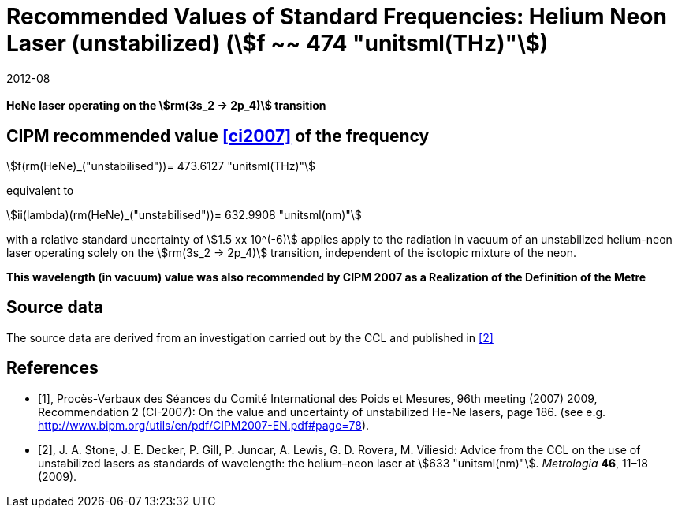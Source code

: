 = Recommended Values of Standard Frequencies: Helium Neon Laser (unstabilized) (stem:[f ~~ 474 "unitsml(THz)"])
:appendix-id: 2
:partnumber: 2.15
:edition: 9
:copyright-year: 2019
:language: en
:docnumber: SI MEP M REC 633nm HeNe
:title-appendix-en: Recommended values of standard frequencies for applications including the practical realization of the metre and secondary representations of the second
:title-appendix-fr: Valeurs recommandées des fréquences étalons destinées à la mise en pratique de la définition du mètre et aux représentations secondaires de la seconde
:title-part-en: Helium Neon Laser (unstabilized) (stem:[f ~~ 474 "unitsml(THz)"])
:title-part-fr: Helium Neon Laser (unstabilized) (stem:[f ~~ 474 "unitsml(THz)"])
:title-en: The International System of Units
:title-fr: Le système international d’unités
:doctype: mise-en-pratique
:committee-acronym: CCL-CCTF-WGFS
:committee-en: CCL-CCTF Frequency Standards Working Group
:si-aspect: m_c_deltanu
:docstage: in-force
:confirmed-date: 2007-10
:revdate: 2012-08
:docsubstage: 60
:imagesdir: images
:mn-document-class: bipm
:mn-output-extensions: xml,html,pdf,rxl
:local-cache-only:
:data-uri-image:

[%unnumbered]
== {blank}

*HeNe laser operating on the stem:[rm(3s_2 -> 2p_4)] transition*

== CIPM recommended value <<ci2007>> of the frequency

stem:[f(rm(HeNe)_("unstabilised"))= 473.6127 "unitsml(THz)"]

equivalent to

stem:[ii(lambda)(rm(HeNe)_("unstabilised"))= 632.9908 "unitsml(nm)"]

with a relative standard uncertainty of stem:[1.5 xx 10^(-6)] applies apply to the radiation in vacuum of an unstabilized helium-neon laser operating solely on the stem:[rm(3s_2 -> 2p_4)] transition, independent of the isotopic mixture of the neon.

*This wavelength (in vacuum) value was also recommended by CIPM 2007 as a Realization of the Definition of the Metre*

== Source data

The source data are derived from an investigation carried out by the CCL and published in <<stone>>

[bibliography]
== References

* [[[ci2007,1]]], Procès-Verbaux des Séances du Comité International des Poids et Mesures, 96th meeting (2007) 2009, Recommendation 2 (CI-2007): On the value and uncertainty of unstabilized He-Ne lasers, page 186. (see e.g. http://www.bipm.org/utils/en/pdf/CIPM2007-EN.pdf#page=78).

* [[[stone,2]]], J. A. Stone, J. E. Decker, P. Gill, P. Juncar, A. Lewis, G. D. Rovera, M. Viliesid: Advice from the CCL on the use of unstabilized lasers as standards of wavelength: the helium–neon laser at stem:[633 "unitsml(nm)"]. _Metrologia_ *46*, 11–18 (2009).
